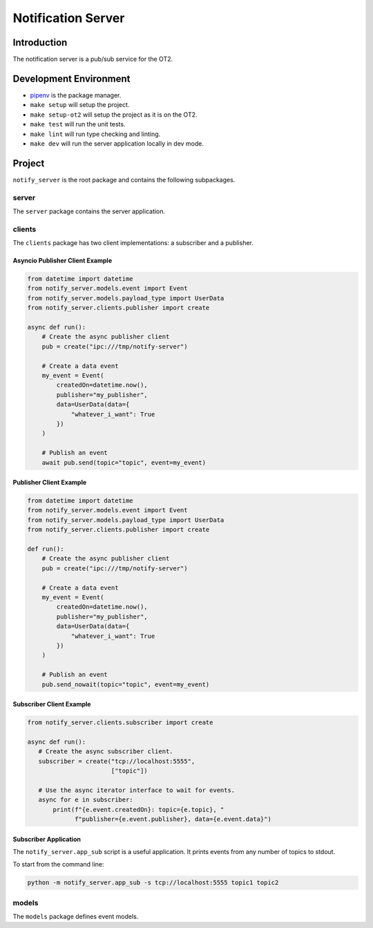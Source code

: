=====================
Notification Server
=====================

Introduction
------------
The notification server is a pub/sub service for the OT2.


Development Environment
-----------------------------------
- `pipenv <https://github.com/pypa/pipenv>`_ is the package manager.
- ``make setup`` will setup the project.
- ``make setup-ot2`` will setup the project as it is on the OT2.
- ``make test`` will run the unit tests.
- ``make lint`` will run type checking and linting.
- ``make dev`` will run the server application locally in dev mode.

Project
-------
``notify_server`` is the root package and contains the following subpackages.

server
===============
The ``server`` package contains the server application.

clients
=======
The ``clients`` package has two client implementations: a subscriber and a publisher.

Asyncio Publisher Client Example
........................

.. code-block:: python

    from datetime import datetime
    from notify_server.models.event import Event
    from notify_server.models.payload_type import UserData
    from notify_server.clients.publisher import create

    async def run():
        # Create the async publisher client
        pub = create("ipc:///tmp/notify-server")

        # Create a data event
        my_event = Event(
            createdOn=datetime.now(),
            publisher="my_publisher",
            data=UserData(data={
                "whatever_i_want": True
            })
        )

        # Publish an event
        await pub.send(topic="topic", event=my_event)

Publisher Client Example
........................

.. code-block:: python

    from datetime import datetime
    from notify_server.models.event import Event
    from notify_server.models.payload_type import UserData
    from notify_server.clients.publisher import create

    def run():
        # Create the async publisher client
        pub = create("ipc:///tmp/notify-server")

        # Create a data event
        my_event = Event(
            createdOn=datetime.now(),
            publisher="my_publisher",
            data=UserData(data={
                "whatever_i_want": True
            })
        )

        # Publish an event
        pub.send_nowait(topic="topic", event=my_event)


Subscriber Client Example
.........................

.. code-block:: python

    from notify_server.clients.subscriber import create

    async def run():
       # Create the async subscriber client.
       subscriber = create("tcp://localhost:5555",
                           ["topic"])

       # Use the async iterator interface to wait for events.
       async for e in subscriber:
           print(f"{e.event.createdOn}: topic={e.topic}, "
                 f"publisher={e.event.publisher}, data={e.event.data}")


Subscriber Application
......................
The ``notify_server.app_sub`` script is a useful application. It prints events from any number of topics to stdout.

To start from the command line:

.. code-block:: bash

   python -m notify_server.app_sub -s tcp://localhost:5555 topic1 topic2

models
=======
The ``models`` package defines event models.
